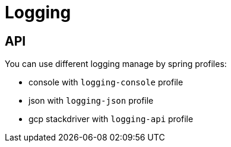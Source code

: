 = Logging

== API

You can use different logging manage by spring profiles:

* console with `logging-console` profile
* json with `logging-json` profile
* gcp stackdriver with `logging-api` profile
